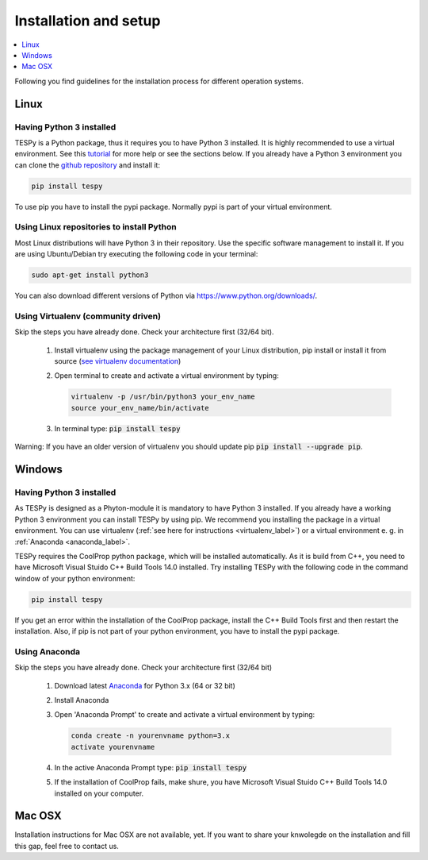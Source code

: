 .. _installation_and_setup_label:

######################
Installation and setup
######################

.. contents::
    :depth: 1
    :local:
    :backlinks: top


Following you find guidelines for the installation process for different operation systems.

Linux
=====

Having Python 3 installed
-------------------------

TESPy is a Python package, thus it requires you to have Python 3 installed. It is highly recommended to
use a virtual environment. See this `tutorial <https://docs.python.org/3/tutorial/venv.html>`_ for more
help or see the sections below. If you already have a Python 3 environment you can clone the
`github repository <https://github.com/oemof/tespy>`_ and install it:

.. code:: console

  pip install tespy
  
To use pip you have to install the pypi package. Normally pypi is part of your virtual environment.

Using Linux repositories to install Python
------------------------------------------

Most Linux distributions will have Python 3 in their repository. Use the specific software management to install it. 
If you are using Ubuntu/Debian try executing the following code in your terminal: 

.. code:: console

  sudo apt-get install python3
  
You can also download different versions of Python via https://www.python.org/downloads/.

.. _virtualenv_label:

Using Virtualenv (community driven)
-----------------------------------

Skip the steps you have already done. Check your architecture first (32/64 bit).

 1. Install virtualenv using the package management of your Linux distribution, pip install or install
    it from source (`see virtualenv documentation <https://virtualenv.pypa.io/en/stable/installation/>`_)
 2. Open terminal to create and activate a virtual environment by typing:

    .. code-block:: console

       virtualenv -p /usr/bin/python3 your_env_name
       source your_env_name/bin/activate

 3. In terminal type: :code:`pip install tespy`
 
Warning: If you have an older version of virtualenv you should update pip :code:`pip install --upgrade pip`.

.. _tespy_installation_windows_label:

Windows
=======

Having Python 3 installed
------------------------------

As TESPy is designed as a Phyton-module it is mandatory to have Python 3 installed. If you already have a working Python 3 environment you can install TESPy by using pip. We recommend you installing the package in a virtual environment. You can use virtualenv (:ref:`see here for instructions <virtualenv_label>`) or a virtual environment e. g. in :ref:`Anaconda <anaconda_label>`.

TESPy requires the CoolProp python package, which will be installed automatically. As it is build from C++, you need to have Microsoft Visual Stuido C++ Build Tools 14.0 installed. Try installing TESPy with the following code in the command window of your python environment:

.. code:: console

  pip install tespy

If you get an error within the installation of the CoolProp package, install the C++ Build Tools first and then restart the installation. Also, if pip is not part of your python environment, you have to install the pypi package.
 
.. _anaconda_label:
 
Using Anaconda
---------------------------------------

Skip the steps you have already done. Check your architecture first (32/64 bit)

 1. Download latest `Anaconda <https://www.continuum.io/downloads#windows>`_ for Python 3.x (64 or 32 bit)
 2. Install Anaconda

 3. Open 'Anaconda Prompt' to create and activate a virtual environment by typing:

    .. code-block:: console

       conda create -n yourenvname python=3.x
       activate yourenvname

 4. In the active Anaconda Prompt type: :code:`pip install tespy`
 5. If the installation of CoolProp fails, make shure, you have Microsoft Visual Stuido C++ Build Tools 14.0 installed on your computer.

Mac OSX
=======

Installation instructions for Mac OSX are not available, yet. If you want to share your knwolegde on the installation and fill this gap, feel free to contact us.